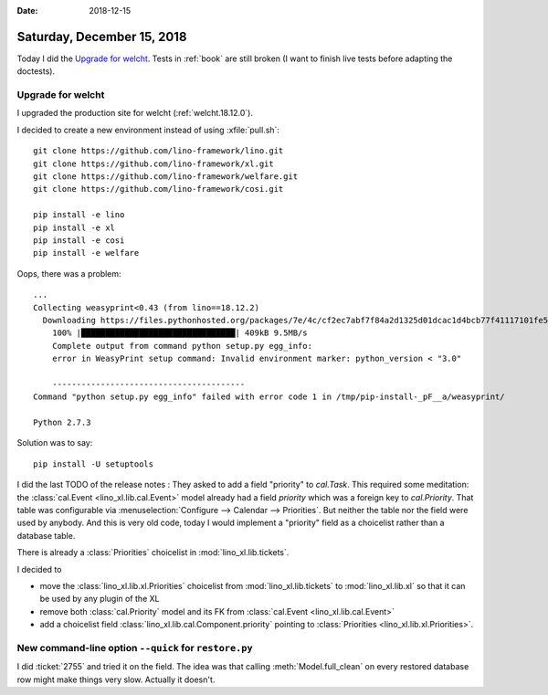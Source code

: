 :date: 2018-12-15

===========================
Saturday, December 15, 2018
===========================

Today I did the `Upgrade for welcht`_. Tests in :ref:`book` are still broken (I
want to finish live tests before adapting the doctests).

Upgrade for welcht
==================

I upgraded the production site for welcht (:ref:`welcht.18.12.0`).

I decided to create a new environment instead of using :xfile:`pull.sh`::

    git clone https://github.com/lino-framework/lino.git
    git clone https://github.com/lino-framework/xl.git
    git clone https://github.com/lino-framework/welfare.git
    git clone https://github.com/lino-framework/cosi.git

    pip install -e lino
    pip install -e xl
    pip install -e cosi
    pip install -e welfare


Oops, there was a problem::

    ...
    Collecting weasyprint<0.43 (from lino==18.12.2)
      Downloading https://files.pythonhosted.org/packages/7e/4c/cf2ec7abf7f84a2d1325d01dcac1d4bcb77f41117101fe564eb76952c65f/WeasyPrint-0.42.3.tar.gz (399kB)
        100% |████████████████████████████████| 409kB 9.5MB/s
        Complete output from command python setup.py egg_info:
        error in WeasyPrint setup command: Invalid environment marker: python_version < "3.0"

        ----------------------------------------
    Command "python setup.py egg_info" failed with error code 1 in /tmp/pip-install-_pF__a/weasyprint/

    Python 2.7.3

Solution was to say::

  pip install -U setuptools


I did the last TODO of the release notes  : They asked to add a field
"priority" to `cal.Task`. This required some meditation: the :class:`cal.Event
<lino_xl.lib.cal.Event>` model already had a field `priority` which was a
foreign key to `cal.Priority`. That table was configurable via
:menuselection:`Configure --> Calendar --> Priorities`.  But neither the table
nor the field were used by anybody.  And this is very old code, today I would
implement a "priority" field as a choicelist rather than a database table.

There is already a :class:`Priorities` choicelist in :mod:`lino_xl.lib.tickets`.

I decided to

- move the :class:`lino_xl.lib.xl.Priorities` choicelist from :mod:`lino_xl.lib.tickets` to :mod:`lino_xl.lib.xl` so that it can be used by any plugin of the XL

- remove both :class:`cal.Priority` model and its FK from :class:`cal.Event <lino_xl.lib.cal.Event>`

- add a choicelist field :class:`lino_xl.lib.cal.Component.priority` pointing to :class:`Priorities <lino_xl.lib.xl.Priorities>`.


New command-line option ``--quick`` for ``restore.py``
======================================================

I did :ticket:`2755` and tried it on the field. The idea was that calling
:meth:`Model.full_clean` on every restored database row might make things very
slow.  Actually it doesn't.